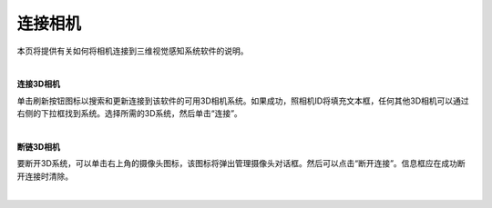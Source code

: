 连接相机
===============

本页将提供有关如何将相机连接到三维视觉感知系统软件的说明。

|

**连接3D相机**

单击刷新按钮图标以搜索和更新连接到该软件的可用3D相机系统。如果成功，照相机ID将填充文本框，任何其他3D相机可以通过右侧的下拉框找到系统。选择所需的3D系统，然后单击“连接”。

.. image:: images/manage_cameras_refresh.png
    :scale: 50%	
    :align: center

|

**断链3D相机**

要断开3D系统，可以单击右上角的摄像头图标，该图标将弹出管理摄像头对话框。然后可以点击“断开连接”。信息框应在成功断开连接时清除。

.. image:: images/manage_cameras_disconnect.png
    :scale: 50%	
    :align: center

|

